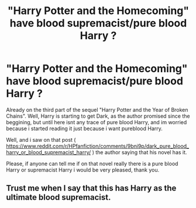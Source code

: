 #+TITLE: "Harry Potter and the Homecoming" have blood supremacist/pure blood Harry ?

* "Harry Potter and the Homecoming" have blood supremacist/pure blood Harry ?
:PROPERTIES:
:Author: mathanker
:Score: 1
:DateUnix: 1584564671.0
:DateShort: 2020-Mar-19
:FlairText: Request
:END:
Already on the third part of the sequel "Harry Potter and the Year of Broken Chains". Well, Harry is starting to get Dark, as the author promised since the beggining, but until here isnt any trace of pure blood Harry, and im worried because i started reading it just because i want pureblood Harry.

Well, and i saw on that post ( [[https://www.reddit.com/r/HPfanfiction/comments/9bni9p/dark_pure_blood_harry_or_blood_supremacist_harry/]] ) the author saying that his novel has it.

Please, if anyone can tell me if on that novel really there is a pure blood Harry or supremacist Harry i would be very pleased, thank you.


** Trust me when I say that this has Harry as the ultimate blood supremacist.
:PROPERTIES:
:Author: Impossible-Poetry
:Score: 2
:DateUnix: 1584589899.0
:DateShort: 2020-Mar-19
:END:
